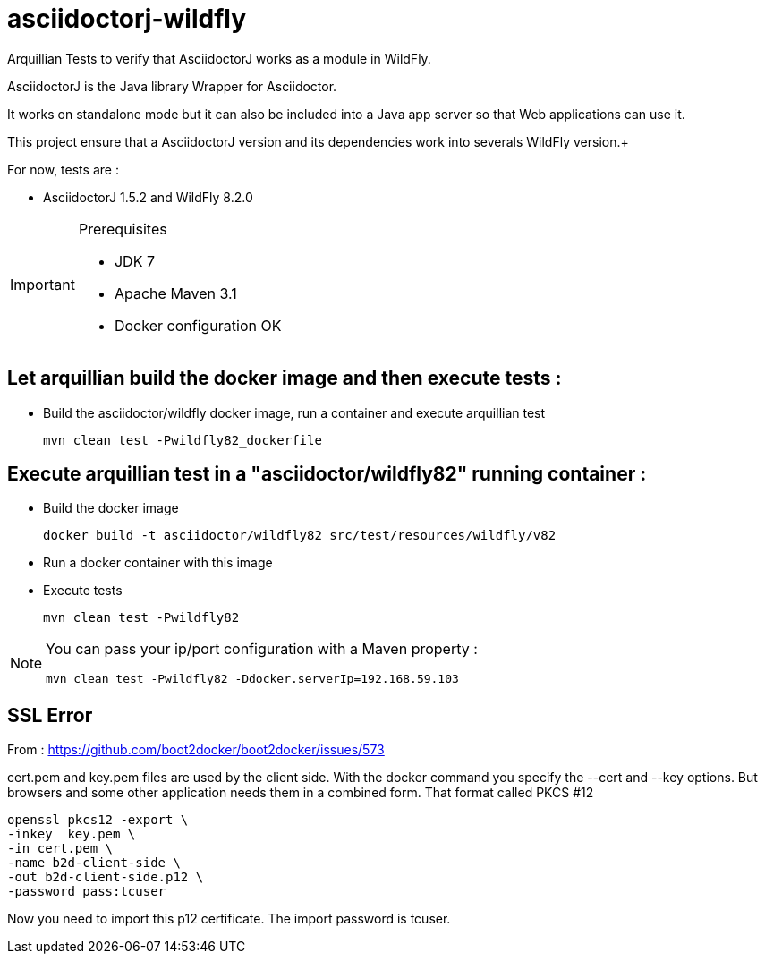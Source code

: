 = asciidoctorj-wildfly

Arquillian Tests to verify that AsciidoctorJ works as a module in WildFly.

AsciidoctorJ is the Java library Wrapper for Asciidoctor.

It works on standalone mode but it can also be included into a Java app server so that Web applications can use it.

This project ensure that a AsciidoctorJ version and its dependencies work into severals WildFly version.+

For now, tests are :

* AsciidoctorJ 1.5.2 and WildFly 8.2.0

[IMPORTANT]
.Prerequisites
====
* JDK 7
* Apache Maven 3.1
* Docker configuration OK
====

== Let arquillian build the docker image and then execute tests :

* Build the asciidoctor/wildfly docker image, run a container and execute arquillian test

  mvn clean test -Pwildfly82_dockerfile 
  
== Execute arquillian test in a "asciidoctor/wildfly82" running container :

* Build the docker image

  docker build -t asciidoctor/wildfly82 src/test/resources/wildfly/v82

* Run a docker container with this image

* Execute tests

  mvn clean test -Pwildfly82
  
[NOTE]
====
You can pass your ip/port configuration with a Maven property :

  mvn clean test -Pwildfly82 -Ddocker.serverIp=192.168.59.103
====

== SSL Error

From : https://github.com/boot2docker/boot2docker/issues/573

cert.pem and key.pem files are used by the client side. With the docker command you specify the --cert and --key options. But browsers and some other application needs them in a combined form. That format called PKCS #12

  openssl pkcs12 -export \
  -inkey  key.pem \
  -in cert.pem \
  -name b2d-client-side \
  -out b2d-client-side.p12 \
  -password pass:tcuser
  
Now you need to import this p12 certificate. The import password is tcuser.
